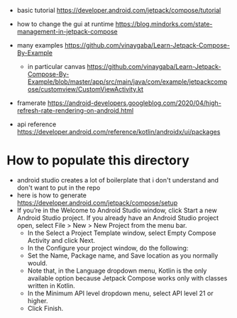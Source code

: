 - basic tutorial https://developer.android.com/jetpack/compose/tutorial

- how to change the gui at runtime https://blog.mindorks.com/state-management-in-jetpack-compose

- many examples https://github.com/vinaygaba/Learn-Jetpack-Compose-By-Example
  - in particular canvas https://github.com/vinaygaba/Learn-Jetpack-Compose-By-Example/blob/master/app/src/main/java/com/example/jetpackcompose/customview/CustomViewActivity.kt

- framerate https://android-developers.googleblog.com/2020/04/high-refresh-rate-rendering-on-android.html 

- api reference https://developer.android.com/reference/kotlin/androidx/ui/packages

* How to populate this directory 

- android studio creates a lot of boilerplate that i don't understand and don't want to put in the repo
- here is how to generate https://developer.android.com/jetpack/compose/setup
- If you’re in the Welcome to Android Studio window, click Start a new Android Studio project. If you already have an Android Studio project open, select File > New > New Project from the menu bar.
  - In the Select a Project Template window, select Empty Compose Activity and click Next.
  - In the Configure your project window, do the following:
  - Set the Name, Package name, and Save location as you normally would.
  - Note that, in the Language dropdown menu, Kotlin is the only available option because Jetpack Compose works only with classes written in Kotlin.
  - In the Minimum API level dropdown menu, select API level 21 or higher.
  - Click Finish.
